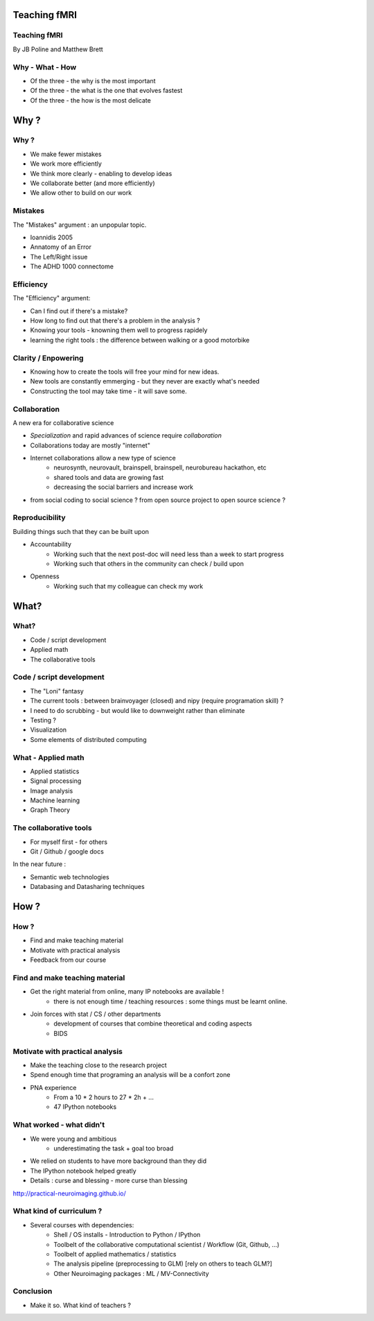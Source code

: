 
.. Teaching FMRI slides file, created by
   hieroglyph-quickstart on Sat Jan 11 20:01:57 2014.

Teaching fMRI
=============

Teaching fMRI
-------------

By JB Poline and Matthew Brett

Why - What - How
----------------

* Of the three - the why is the most important
* Of the three - the what is the one that evolves fastest 
* Of the three - the how is the most delicate

Why ? 
==============

Why ?  
--------------

* We make fewer mistakes
* We work more efficiently
* We think more clearly - enabling to develop ideas
* We collaborate better (and more efficiently)
* We allow other to build on our work


Mistakes
--------------------

The "Mistakes" argument : an unpopular topic.

- Ioannidis 2005
- Annatomy of an Error
- The Left/Right issue
- The ADHD 1000 connectome

.. Ioannidis : although many may not be convinced, the arguments are
.. Glenn Begley and Lee Ellis "Raise standards for preclinical cancer research" Nature 483 (2012)
.. L/R
.. scripts contained an error - new release

Efficiency
--------------------

The "Efficiency" argument: 


- Can I find out if there's a mistake?
- How long to find out that there's a problem in the analysis ?
- Knowing your tools - knowning them well to progress rapidely
- learning the right tools : the difference between walking or a good motorbike 

Clarity / Enpowering
--------------------

* Knowing how to create the tools will free your mind for new ideas. 
* New tools are constantly emmerging - but they never are exactly what's needed
* Constructing the tool may take time - it will save some. 

.. Again : we need to empower students and researcher with the freedom to analyse the data the way they want, rather than having to re-use scripts and be constraint by those

Collaboration
-------------

A new era for collaborative science

- *Specialization* and rapid advances of science require *collaboration*
- Collaborations today are mostly "internet" 
- Internet collaborations allow a new type of science
    * neurosynth, neurovault, brainspell, brainspell, neurobureau hackathon, etc
    * shared tools and data are growing fast 
    * decreasing the social barriers and increase work 
- from social coding to social science ? from open source project to open source science ?

.. more or more open data - from post office to internet
.. numpy competes with Matlab efficiently
.. is the era of close science giving away to the era of open science, as did software development?
.. bitkeeper from Sun // Linus Torvald git 
.. example of analysis done with a chineese statistician
.. data being reviewed : nature initiative

Reproducibility
---------------

Building things such that they can be built upon

* Accountability
    - Working such that the next post-doc will need less than a week to start progress 
    - Working such that others in the community can check / build upon

* Openness 
    -  Working such that my colleague can check my work



What?
=====

What?
-----

- Code / script development 
- Applied math
- The collaborative tools

Code / script development 
-------------------------

- The "Loni" fantasy
- The current tools : between brainvoyager (closed) and nipy (require programation skill) ?
- I need to do scrubbing - but would like to downweight rather than eliminate
- Testing ? 
- Visualization 
- Some elements of distributed computing 

What - Applied math
--------------------

* Applied statistics 
* Signal processing
* Image analysis 
* Machine learning
* Graph Theory  

The collaborative tools 
-----------------------

- For myself first - for others
- Git / Github / google docs  

In the near future : 

- Semantic web technologies 
- Databasing and Datasharing techniques

How ?
=====

How ?
-----

- Find and make teaching material
- Motivate with practical analysis
- Feedback from our course

Find and make teaching material
-------------------------------

* Get the right material from online, many IP notebooks are available !
        - there is not enough time / teaching resources : some things must be learnt online. 

* Join forces with stat / CS / other departments 
        - development of courses that combine theoretical and coding aspects
        - BIDS


Motivate with practical analysis
--------------------------------

* Make the teaching close to the research project
* Spend enough time that programing an analysis will be a confort zone

* PNA experience
        - From a 10 * 2 hours to 27 * 2h + ...
        - 47 IPython notebooks


What worked - what didn't  
------------------------------------


* We were young and ambitious 
    - underestimating the task + goal too broad 
* We relied on students to have more background than they did  

* The IPython notebook helped greatly
* Details : curse and blessing - more curse than blessing 

.. _The course link: http://practical-neuroimaging.github.io/

http://practical-neuroimaging.github.io/
 

What kind of curriculum ? 
------------------------------------

* Several courses with dependencies:
        - Shell / OS installs - Introduction to Python / IPython 
        - Toolbelt of the collaborative computational scientist / Workflow (Git, Github, ...)
        - Toolbelt of applied mathematics / statistics 
        - The analysis pipeline (preprocessing to GLM) [rely on others to teach GLM?]
        - Other Neuroimaging packages : ML / MV-Connectivity 

.. two first components should be taught by BIDS
.. # 3 could be in conjunction with stat / engineering / neuroscience
.. 4 and 5 really specific

Conclusion
----------

* Make it so.  What kind of teachers ?

.. image:: ../pics/darth.png
   :width: 70%
   :align: center


